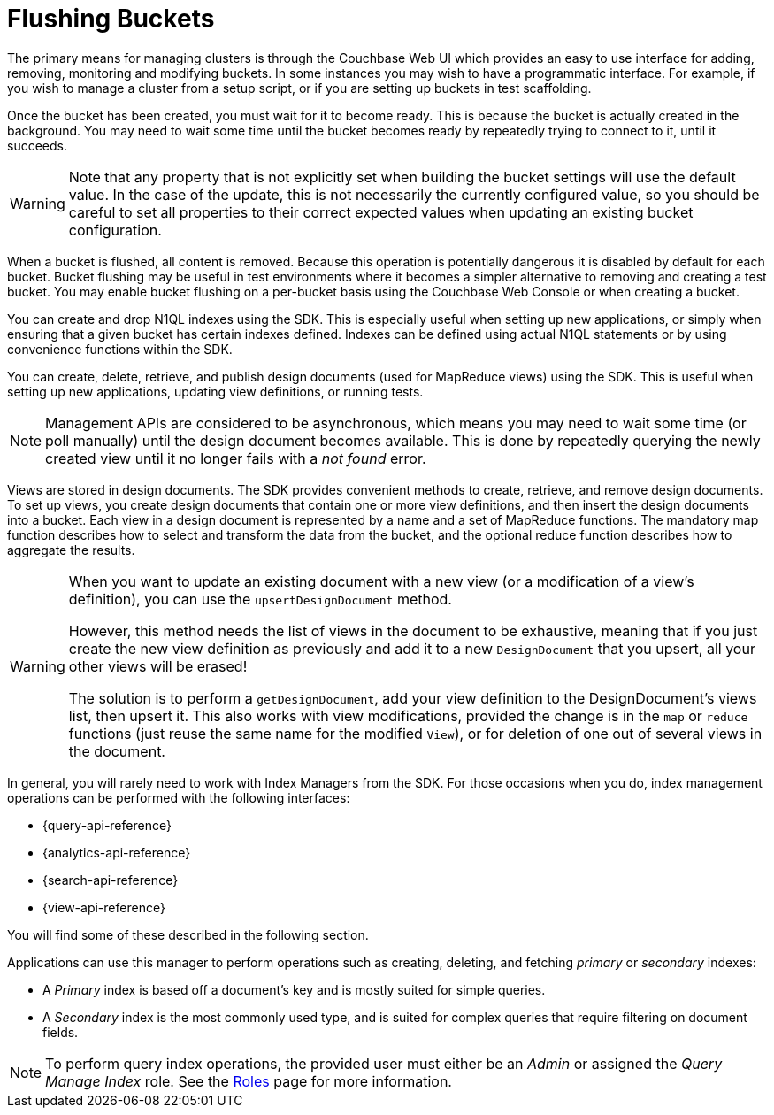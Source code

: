 = Flushing Buckets

[#management-intro]
// tag::management-intro[]
The primary means for managing clusters is through the Couchbase Web UI which provides an easy to use interface for adding, removing, monitoring and modifying buckets.
In some instances you may wish to have a programmatic interface.
For example, if you wish to manage a cluster from a setup script, or if you are setting up buckets in test scaffolding.
// end::management-intro[]

[#after-creation]
// tag::after-creation[]
Once the bucket has been created, you must wait for it to become ready.
This is because the bucket is actually created in the background.
You may need to wait some time until the bucket becomes ready by repeatedly trying to connect to it, until it succeeds.
// end::after-creation[]

[#update-bucket-warning]
// tag::update-bucket-warning[]
WARNING: Note that any property that is not explicitly set when building the bucket settings will use the default value.
In the case of the update, this is not necessarily the currently configured value, so you should be careful to set all properties to their correct expected values when updating an existing bucket configuration.
// end::update-bucket-warning[]

[#flush-intro]
// tag::flush-intro[]
When a bucket is flushed, all content is removed.
Because this operation is potentially dangerous it is disabled by default for each bucket.
Bucket flushing may be useful in test environments where it becomes a simpler alternative to removing and creating a test bucket.
You may enable bucket flushing on a per-bucket basis using the Couchbase Web Console or when creating a bucket.
// end::flush-intro[]

[#index-management]
// tag::index-management[]
You can create and drop N1QL indexes using the SDK.
This is especially useful when setting up new applications, or simply when ensuring that a given bucket has certain indexes defined.
Indexes can be defined using actual N1QL statements or by using convenience functions within the SDK.
// end::index-management[]

[#ddoc-intro]
// tag::ddoc-intro[]
You can create, delete, retrieve, and publish design documents (used for MapReduce views) using the SDK.
This is useful when setting up new applications, updating view definitions, or running tests.
// end::ddoc-intro[]

[#ddoc-async-warning]
// tag::ddoc-async-warning[]
NOTE: Management APIs are considered to be asynchronous, which means you may need to wait some time (or poll manually) until the design document becomes available.
This is done by repeatedly querying the newly created view until it no longer fails with a _not found_ error.
// end::ddoc-async-warning[]

[#view-management]
// tag::view-management[]
Views are stored in design documents.
The SDK provides convenient methods to create, retrieve, and remove design documents.
To set up views, you create design documents that contain one or more view definitions, and then insert the design documents into a bucket.
Each view in a design document is represented by a name and a set of MapReduce functions.
The mandatory map function describes how to select and transform the data from the bucket, and the optional reduce function describes how to aggregate the results.
// end::view-management[]

[#one-view-update-warning]
// tag::one-view-update-warning[]
[WARNING]
====
When you want to update an existing document with a new view (or a modification of a view's definition), you can use the `upsertDesignDocument` method.

However, this method needs the list of views in the document to be exhaustive, meaning that if you just create the new view definition as previously and add it to a new `DesignDocument` that you upsert, all your other views will be erased!

The solution is to perform a `getDesignDocument`, add your view definition to the DesignDocument's views list, then upsert it.
This also works with view modifications, provided the change is in the `map` or `reduce` functions (just reuse the same name for the modified `View`), or for deletion of one out of several views in the document.
====
// end::one-view-update-warning[]

// tag::index-management-intro[]
In general, you will rarely need to work with Index Managers from the SDK.
For those occasions when you do, index management operations can be performed with the following interfaces:

* {query-api-reference}
* {analytics-api-reference}
* {search-api-reference}
* {view-api-reference}

You will find some of these described in the following section.
// end::index-management-intro[]

// tag::query-index-manager-intro[]
Applications can use this manager to perform operations such as creating, deleting, and fetching _primary_ or _secondary_ indexes:

* A _Primary_ index is based off a document's key and is mostly suited for simple queries.

* A _Secondary_ index is the most commonly used type, and is suited for complex queries that require filtering on document fields.

NOTE: To perform query index operations, the provided user must either be an _Admin_ or assigned the _Query Manage Index_ role.
See the xref:server:learn:security/roles.adoc#query-manage-index[Roles] page for more information.
// end::query-index-manager-intro[]
